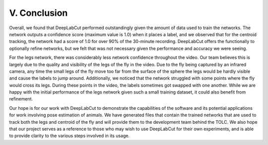 V. Conclusion
========================
Overall, we found that DeepLabCut performed outstandingly given the amount of data used to train the networks. The network outputs a confidence score (maximum value is 1.0) when it places a label, and we observed that for the centroid tracking, the network had a score of 1.0 for over 90% of the 30-minute recording. DeepLabCut offers the functionally to optionally refine networks, but we felt that was not necessary given the performance and accuracy we were seeing. 

For the legs network, there was considerably less network confidence throughout the video. Our team believes this is largely due to the quality and visibility of the legs of the fly in the video. Due to the fly being captured by an infrared camera, any time the small legs of the fly move too far from the surface of the sphere the legs would be hardly visible and cause the labels to jump around. Additionally, we noticed that the network struggled with some points where the fly would cross its legs. During these points in the video, the labels sometimes got swapped with one another. While we are happy with the initial performance of the legs network given such a small training dataset, it could also benefit from refinement. 

Our hope is for our work with DeepLabCut to demonstrate the capabilities of the software and its potential applications for work involving pose estimation of animals. We have generated files that contain the trained networks that are used to track both the legs and centroid of the fly and will provide them to the development team behind the TOLC. We also hope that our project serves as a reference to those who may wish to use DeepLabCut for their own experiments, and is able to provide clarity to the various steps involved in its usage.
